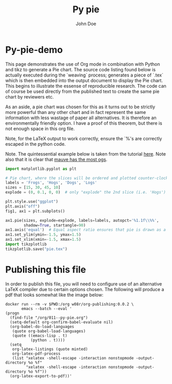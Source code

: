 #+LATEX_HEADER: \usepackage{fontspec}
#+LATEX_HEADER: \setmonofont{SourceCodePro-Regular}
#+LATEX_HEADER: \usepackage[T1]{fontenc}
#+LATEX_HEADER: \usepackage{garamondx}
#+LATEX_HEADER: \usepackage{minted}
#+LATEX_HEADER: \usepackage{fancyhdr}
#+LATEX_HEADER: \usepackage{fancyvrb}
#+LATEX_HEADER: \pagestyle{fancy}
#+LATEX_HEADER: \usepackage[x11names,dvipsnames,table]{xcolor} %for use in color links
#+LATEX_HEADER: \usepackage{colortbl}
#+LATEX_HEADER: \usepackage{graphicx}
#+LATEX_HEADER: \rowcolors{1}{white}{Wheat1}
#+LATEX_HEADER: \setlength\parindent{0pt}
#+LATEX_HEADER: \setlength\parskip{1em}
#+LATEX_HEADER: \rhead{John Doe Inc.}
#+LATEX_HEADER: \fancyhead[L]{\leftmark}
#+LATEX_HEADER: \fancyfoot[C]{}
#+LATEX_HEADER: \fancyfoot[LO]{}
#+LATEX_HEADER: \fancyfoot[R]{\thepage}
#+LATEX_HEADER: \usepackage{lipsum}
#+LATEX_HEADER: \usemintedstyle{solarized-light}
#+LATEX_HEADER: \definecolor{mbg}{rgb}{.93,.91,.83}
#+LATEX_HEADER: \usepackage[utf8]{inputenc}
#+LATEX_HEADER: \usepackage{pgfplots}
#+LATEX_HEADER: \usepgfplotslibrary{groupplots,dateplot}
#+LATEX_HEADER: \usetikzlibrary{patterns,shapes.arrows}
#+LATEX_HEADER: \pgfplotsset{compat=newest}
#+LATEX_HEADER: \usepackage{lipsum}

#+AUTHOR: John Doe
#+TITLE: Py pie

* Py-pie-demo

  This page demonstrates the use of Org mode in combination with
  Python and tikz to generate a Pie chart. The source code listing
  found below is actually executed during the `weaving` process;
  generates a piece of `.tex` which is then embedded into the output
  document to display the Pie chart. This begins to illustrate the
  essense of reproducible research. The code can of course be used
  directly from the published text to create the same pie chart by
  reviewers etc.

  As an aside, a pie chart was chosen for this as it turns out to be
  strictly more powerful than any other chart and in fact represent
  the same information with less wastage of paper all alternatives. It
  is therefore an environmentally friendly option. I have a proof of
  this theorem, but there is not enough space in this org file.

  Note, for the \LaTeX{} output to work correctly, ensure the `%'s are
  correctly escaped in the python code.

  Note. The quintessential example below is taken from the tutorial
  [[https://towardsdatascience.com/python-data-visualization-with-matplotlib-part-2-66f1307d42fb][here]]. Note also that it is clear that [[https://dilbert.com/strip/1995-11-17][mauve has the most ogs]].
  #+ATTR_LaTeX: :float nil :options fontsize=\tiny,frame=lines,bgcolor=mbg,linenos,xleftmargin=20pt,commentstyle=\bfseries
  #+BEGIN_SRC python :exports both :python python3
    import matplotlib.pyplot as plt
  
    # Pie chart, where the slices will be ordered and plotted counter-clockwise:
    labels = 'Frogs', 'Hogs', 'Dogs', 'Logs'
    sizes = [15, 30, 45, 10]
    explode = (0, 0.1, 0, 0)  # only "explode" the 2nd slice (i.e. 'Hogs')
  
    plt.style.use("ggplot")
    plt.axis("off")
    fig1, ax1 = plt.subplots()
  
    ax1.pie(sizes, explode=explode, labels=labels, autopct='%1.1f\\%%',
            shadow=True, startangle=90)
    ax1.axis('equal')  # Equal aspect ratio ensures that pie is drawn as a circle.
    ax1.set_ylim(ymin=-1.5, ymax=1.5)
    ax1.set_xlim(xmin=-1.5, xmax=1.5)
    import tikzplotlib
    tikzplotlib.save("pie.tex")
  #+END_SRC
  #+LaTeX: \input{pie}

* Publishing this file
  In order to publish this file, you will need to configure use of an
  alternative \LaTeX{} compiler due to certain options chosen. The
  following will produce a pdf that looks somewhat like the image
  below:
  #+ATTR_LaTeX: :float nil :options fontsize=\tiny,frame=lines,bgcolor=mbg,linenos,xleftmargin=20pt,commentstyle=\bfseries
  #+begin_src shell
    docker run --rm -v $PWD:/org w08r/org-publishing:0.0.2 \
           emacs --batch --eval '
    (progn
      (find-file "/org/011--py-pie.org")
      (setq-default org-confirm-babel-evaluate nil)
      (org-babel-do-load-languages
       (quote org-babel-load-languages)
       (quote ((emacs-lisp . t)
               (python . t))))
      (setq
       org-latex-listings (quote minted)
       org-latex-pdf-process
       (list "xelatex -shell-escape -interaction nonstopmode -output-directory %o %f"
             "xelatex -shell-escape -interaction nonstopmode -output-directory %o %f"))
      (org-latex-export-to-pdf))'
  #+end_src
  [[file:011--01.png][file:./011--01.png]]

